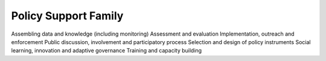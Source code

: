 Policy Support Family
=====================

Assembling data and knowledge (including monitoring)
Assessment and evaluation
Implementation, outreach and enforcement
Public discussion, involvement and participatory process
Selection and design of policy instruments
Social learning, innovation and adaptive governance
Training and capacity building
